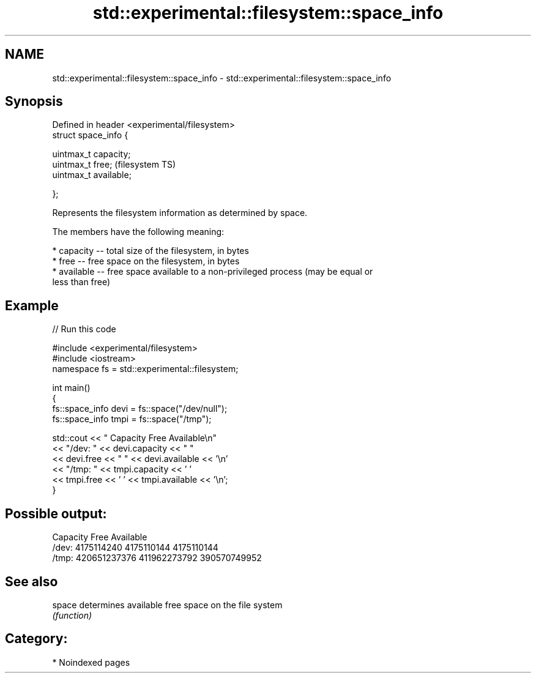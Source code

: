 .TH std::experimental::filesystem::space_info 3 "2024.06.10" "http://cppreference.com" "C++ Standard Libary"
.SH NAME
std::experimental::filesystem::space_info \- std::experimental::filesystem::space_info

.SH Synopsis
   Defined in header <experimental/filesystem>
   struct space_info {

       uintmax_t capacity;
       uintmax_t free;                          (filesystem TS)
       uintmax_t available;

   };

   Represents the filesystem information as determined by space.

   The members have the following meaning:

     * capacity -- total size of the filesystem, in bytes
     * free -- free space on the filesystem, in bytes
     * available -- free space available to a non-privileged process (may be equal or
       less than free)

.SH Example


// Run this code

 #include <experimental/filesystem>
 #include <iostream>
 namespace fs = std::experimental::filesystem;

 int main()
 {
     fs::space_info devi = fs::space("/dev/null");
     fs::space_info tmpi = fs::space("/tmp");

     std::cout << "         Capacity         Free    Available\\n"
               << "/dev:   " << devi.capacity << "   "
               << devi.free << "   " << devi.available << '\\n'
               << "/tmp: " << tmpi.capacity << ' '
               << tmpi.free << ' ' << tmpi.available << '\\n';
 }

.SH Possible output:

           Capacity         Free    Available
 /dev:   4175114240   4175110144   4175110144
 /tmp: 420651237376 411962273792 390570749952

.SH See also

   space determines available free space on the file system
         \fI(function)\fP

.SH Category:
     * Noindexed pages
